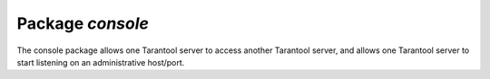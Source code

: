 .. _package-console:

-------------------------------------------------------------------------------
                                   Package `console`
-------------------------------------------------------------------------------

The console package allows one Tarantool server to access another Tarantool
server, and allows one Tarantool server to start listening on an administrative
host/port.

.. module:: console

.. function:: connect(uri [, options])

    Connect to the server at :ref:`URI`, change the prompt from 'tarantool' to
    'host:port', and act henceforth as a client until the user ends the
    session or types ``control-D``.

    The console.connect function allows one Tarantool server, in interactive
    mode, to access another Tarantool server over a TCP connection. Subsequent
    requests will appear to be handled locally, but in reality the requests
    are being sent to the remote server and the local server is acting as a
    client. Once connection is successful, the prompt will change and
    subsequent requests are sent to, and executed on, the remote server.
    Results are displayed on the local server. To return to local mode,
    enter ``control-D``.

    There are no restrictions on the types of requests that can be entered,
    except those which are due to privilege restrictions -- by default the
    login to the remote server is done with user name = 'guest'. The remote
    server could allow for this by granting at least one privilege:
    ``box.schema.user.grant('guest','execute','universe')``.

    :param string uri:
    :param table options: The options may be necessary if the Tarantool
                          server at host:port requires authentication.
                          In such a case the connection might look
                          something like:
                          ``console.connect('netbox:123@127.0.0.1'})``

    :return: nil
    :except: the connection will fail if the target Tarantool server
             was not initiated with ``box.cfg{listen=...}``.

    .. code-block:: lua

        tarantool> console = require('console')
        ---
        ...
        tarantool> console.connect('198.18.44.44:3301')
        ---
        ...
        198.18.44.44:3301> -- prompt is telling us that server is remote

.. function:: listen(URI)

    Listen on URI. The primary way of listening for incoming requests
    is via the connection-information string, or :ref:`URI`, specified in ``box.cfg{listen=...}``.
    The alternative way of listening is via the URI
    specified in ``console.listen(...)``. This alternative way is called
    "administrative" or simply "admin port".
    The listening is usually over a local host with a Unix socket,
    specified with host = 'unix/', port = 'path/to/something.sock'.

    :param string uri:

    The "admin" address is the :ref:`URI` to listen on for administrative
    connections. It has no default value, so it must be specified if
    connections will occur via telnet. It is not used unless assigned a
    value. The parameters are expressed with :ref:`URI` = Universal Resource
    Identifier format, for example "unix://unix_domain_socket", or as a
    numeric TCP port. Connections are often made with telnet.
    A typical port value is 3313.
